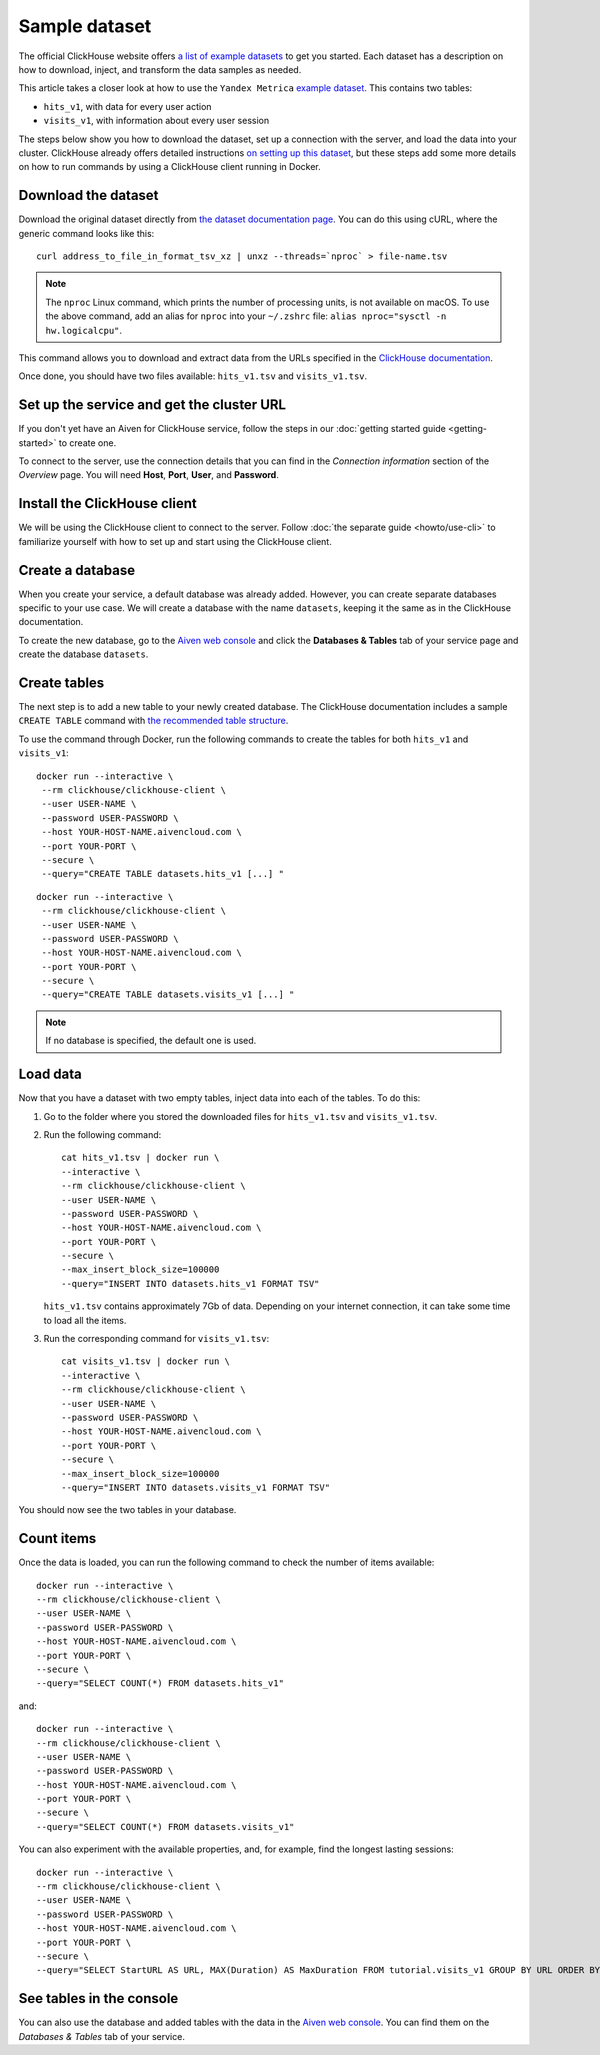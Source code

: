 Sample dataset
===============

The official ClickHouse website offers `a list of example datasets <https://clickhouse.com/docs/en/getting-started/example-datasets/>`_ to get you started. Each dataset has a description on how to download, inject, and transform the data samples as needed.

This article takes a closer look at how to use the ``Yandex Metrica`` `example dataset <https://clickhouse.com/docs/en/getting-started/example-datasets/metrica/>`_. This contains two tables:

- ``hits_v1``, with data for every user action
- ``visits_v1``, with information about every user session

The steps below show you how to download the dataset, set up a connection with the server, and load the data into your cluster. ClickHouse already offers detailed instructions `on setting up this dataset <https://clickhouse.com/docs/en/getting-started/example-datasets/metrica/>`_, but these steps add some more details on how to run commands by using a ClickHouse client running in Docker.

Download the dataset
--------------------

Download the original dataset directly from `the dataset documentation page <https://clickhouse.com/docs/en/getting-started/example-datasets/metrica/>`_. You can do this using cURL, where the generic command looks like this::

    curl address_to_file_in_format_tsv_xz | unxz --threads=`nproc` > file-name.tsv

.. note::
    The ``nproc`` Linux command, which prints the number of processing units, is not available on macOS. To use the above command, add an alias for ``nproc`` into your  ``~/.zshrc`` file: ``alias nproc="sysctl -n hw.logicalcpu"``.

This command allows you to download and extract data from the URLs specified in the `ClickHouse documentation <https://clickhouse.com/docs/en/getting-started/example-datasets/metrica/#obtaining-tables-from-compressed-tsv-file>`_.

Once done, you should have two files available: ``hits_v1.tsv`` and ``visits_v1.tsv``.

Set up the service and get the cluster URL
------------------------------------------
If you don't yet have an Aiven for ClickHouse service, follow the steps in our :doc:`getting started guide <getting-started>` to create one.

To connect to the server, use the connection details that you can find in the *Connection information* section of the *Overview* page. You will need **Host**, **Port**, **User**, and **Password**.

Install the ClickHouse client
-----------------------------
We will be using the ClickHouse client to connect to the server. Follow :doc:`the separate guide <howto/use-cli>` to familiarize yourself with how to set up and start using the ClickHouse client.

Create a database
------------------

When you create your service, a default database was already added. However, you can create separate databases specific to your use case. We will create a database with the name ``datasets``, keeping it the same as in the ClickHouse documentation.

To create the new database, go to the  `Aiven web console <https://console.aiven.io/>`_ and click the **Databases & Tables** tab of your service page and create the database ``datasets``.

Create tables
---------------

The next step is to add a new table to your newly created database. The ClickHouse documentation includes a sample ``CREATE TABLE`` command with `the recommended table structure <https://clickhouse.com/docs/en/getting-started/example-datasets/metrica/#obtaining-tables-from-compressed-tsv-file>`_.

To use the command through Docker, run the following commands to create the tables for both ``hits_v1`` and ``visits_v1``::

   docker run --interactive \
    --rm clickhouse/clickhouse-client \
    --user USER-NAME \
    --password USER-PASSWORD \
    --host YOUR-HOST-NAME.aivencloud.com \
    --port YOUR-PORT \
    --secure \
    --query="CREATE TABLE datasets.hits_v1 [...] "

::

   docker run --interactive \
    --rm clickhouse/clickhouse-client \
    --user USER-NAME \
    --password USER-PASSWORD \
    --host YOUR-HOST-NAME.aivencloud.com \
    --port YOUR-PORT \
    --secure \
    --query="CREATE TABLE datasets.visits_v1 [...] "

.. note::

    If no database is specified, the default one is used.

Load data
----------

Now that you have a dataset with two empty tables, inject data into each of the tables. To do this:

1. Go to the folder where you stored the downloaded files for ``hits_v1.tsv`` and ``visits_v1.tsv``.

#. Run the following command::

        cat hits_v1.tsv | docker run \
        --interactive \
        --rm clickhouse/clickhouse-client \
        --user USER-NAME \
        --password USER-PASSWORD \
        --host YOUR-HOST-NAME.aivencloud.com \
        --port YOUR-PORT \
        --secure \
        --max_insert_block_size=100000
        --query="INSERT INTO datasets.hits_v1 FORMAT TSV"

   ``hits_v1.tsv`` contains approximately 7Gb of data. Depending on your internet connection, it can take some time to load all the items.

#. Run the corresponding command for ``visits_v1.tsv``::

        cat visits_v1.tsv | docker run \
        --interactive \
        --rm clickhouse/clickhouse-client \
        --user USER-NAME \
        --password USER-PASSWORD \
        --host YOUR-HOST-NAME.aivencloud.com \
        --port YOUR-PORT \
        --secure \
        --max_insert_block_size=100000
        --query="INSERT INTO datasets.visits_v1 FORMAT TSV"


You should now see the two tables in your database.

Count items
------------

Once the data is loaded, you can run the following command to check the number of items available::

    docker run --interactive \
    --rm clickhouse/clickhouse-client \
    --user USER-NAME \
    --password USER-PASSWORD \
    --host YOUR-HOST-NAME.aivencloud.com \
    --port YOUR-PORT \
    --secure \
    --query="SELECT COUNT(*) FROM datasets.hits_v1"


and::

    docker run --interactive \
    --rm clickhouse/clickhouse-client \
    --user USER-NAME \
    --password USER-PASSWORD \
    --host YOUR-HOST-NAME.aivencloud.com \
    --port YOUR-PORT \
    --secure \
    --query="SELECT COUNT(*) FROM datasets.visits_v1"

You can also experiment with the available properties, and, for example, find the longest lasting sessions::

    docker run --interactive \
    --rm clickhouse/clickhouse-client \
    --user USER-NAME \
    --password USER-PASSWORD \
    --host YOUR-HOST-NAME.aivencloud.com \
    --port YOUR-PORT \
    --secure \
    --query="SELECT StartURL AS URL, MAX(Duration) AS MaxDuration FROM tutorial.visits_v1 GROUP BY URL ORDER BY MaxDuration DESC LIMIT 10"


See tables in the console
---------------------------
You can also use the database and added tables with the data in the  `Aiven web console <https://console.aiven.io/>`_. You can find them on the *Databases & Tables* tab of your service.